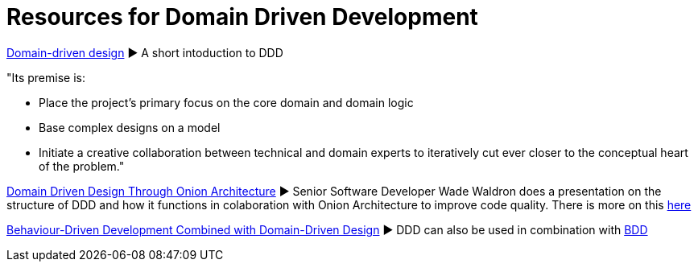 = Resources for Domain Driven Development

http://dddcommunity.org/learning-ddd/what_is_ddd/[Domain-driven design] ► A short intoduction to DDD      

"Its premise is:

	- Place the project’s primary focus on the core domain and domain logic
	- Base complex designs on a model
	- Initiate a creative collaboration between technical and domain experts to iteratively cut ever closer to the conceptual heart of the problem."

https://www.youtube.com/watch?v=pL9XeNjy_z4[Domain Driven Design Through Onion Architecture]  ► Senior Software Developer Wade Waldron does a presentation on the structure of DDD and how it functions in colaboration with Onion Architecture to improve code quality. There is more on this https://www.infoq.com/news/2015/02/bdd-ddd[here]

https://www.infoq.com/news/2015/02/bdd-ddd[Behaviour-Driven Development Combined with Domain-Driven Design] ► DDD can also be used in combination with https://github.com/Driven-Development/documentation/blob/master/BehaviourDD/Links.adoc[BDD]
